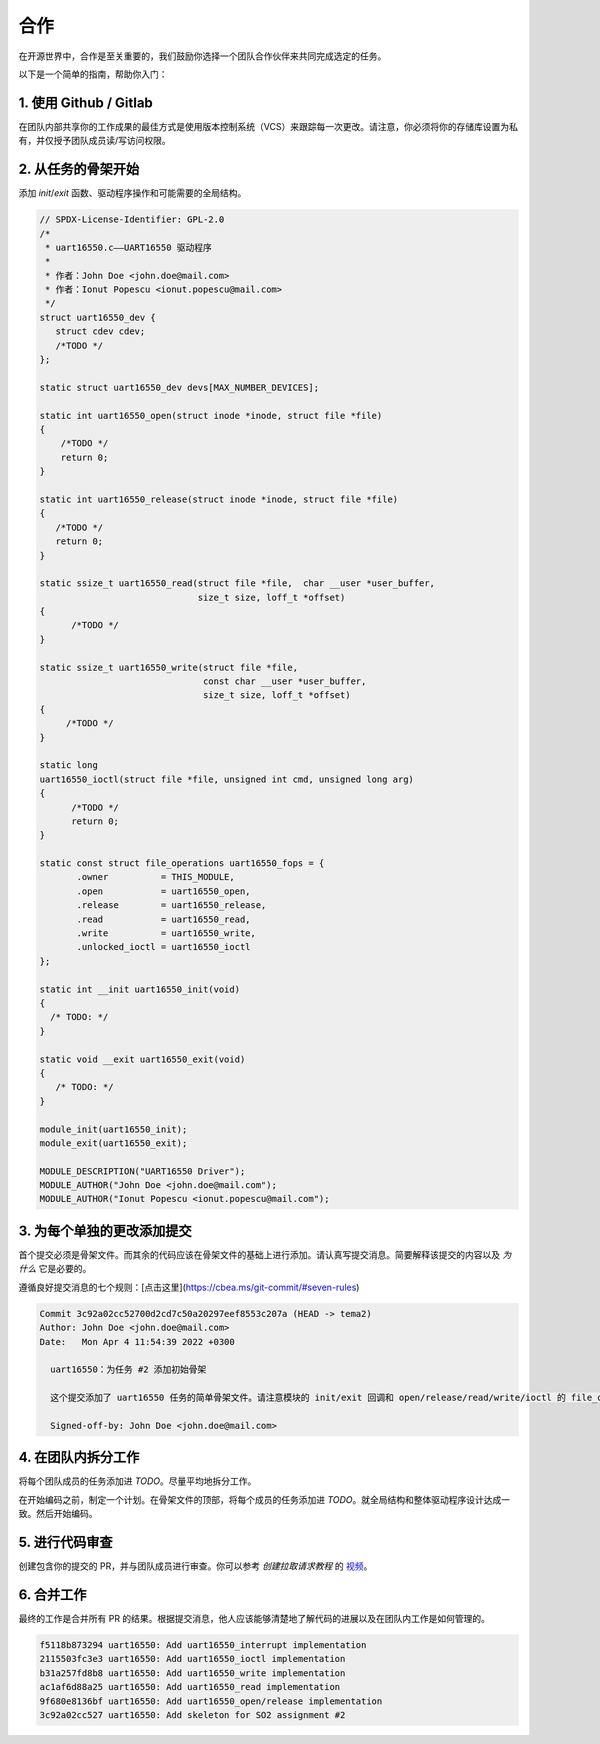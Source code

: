 =============
合作
=============

在开源世界中，合作是至关重要的，我们鼓励你选择一个团队合作伙伴来共同完成选定的任务。

以下是一个简单的指南，帮助你入门：

1. 使用 Github / Gitlab
----------------------

在团队内部共享你的工作成果的最佳方式是使用版本控制系统（VCS）来跟踪每一次更改。请注意，你必须将你的存储库设置为私有，并仅授予团队成员读/写访问权限。

2. 从任务的骨架开始
-------------------------------------------

添加 `init`/`exit` 函数、驱动程序操作和可能需要的全局结构。

.. code-block:: c

  // SPDX-License-Identifier: GPL-2.0
  /*
   * uart16550.c——UART16550 驱动程序
   *
   * 作者：John Doe <john.doe@mail.com>
   * 作者：Ionut Popescu <ionut.popescu@mail.com>
   */
  struct uart16550_dev {
     struct cdev cdev;
     /*TODO */
  };

  static struct uart16550_dev devs[MAX_NUMBER_DEVICES];

  static int uart16550_open(struct inode *inode, struct file *file)
  {
      /*TODO */
      return 0;
  }

  static int uart16550_release(struct inode *inode, struct file *file)
  {
     /*TODO */
     return 0;
  }

  static ssize_t uart16550_read(struct file *file,  char __user *user_buffer,
                                size_t size, loff_t *offset)
  {
        /*TODO */
  }

  static ssize_t uart16550_write(struct file *file,
                                 const char __user *user_buffer,
                                 size_t size, loff_t *offset)
  {
       /*TODO */
  }

  static long
  uart16550_ioctl(struct file *file, unsigned int cmd, unsigned long arg)
  {
        /*TODO */
        return 0;
  }

  static const struct file_operations uart16550_fops = {
         .owner		 = THIS_MODULE,
         .open		 = uart16550_open,
         .release	 = uart16550_release,
         .read		 = uart16550_read,
         .write		 = uart16550_write,
         .unlocked_ioctl = uart16550_ioctl
  };

  static int __init uart16550_init(void)
  {
    /* TODO: */
  }

  static void __exit uart16550_exit(void)
  {
     /* TODO: */
  }

  module_init(uart16550_init);
  module_exit(uart16550_exit);

  MODULE_DESCRIPTION("UART16550 Driver");
  MODULE_AUTHOR("John Doe <john.doe@mail.com");
  MODULE_AUTHOR("Ionut Popescu <ionut.popescu@mail.com");

3. 为每个单独的更改添加提交
---------------------------------------

首个提交必须是骨架文件。而其余的代码应该在骨架文件的基础上进行添加。请认真写提交消息。简要解释该提交的内容以及 *为什么* 它是必要的。

遵循良好提交消息的七个规则：[点击这里](https://cbea.ms/git-commit/#seven-rules)

.. code-block:: console

  Commit 3c92a02cc52700d2cd7c50a20297eef8553c207a (HEAD -> tema2)
  Author: John Doe <john.doe@mail.com>
  Date:   Mon Apr 4 11:54:39 2022 +0300

    uart16550：为任务 #2 添加初始骨架

    这个提交添加了 uart16550 任务的简单骨架文件。请注意模块的 init/exit 回调和 open/release/read/write/ioctl 的 file_operation 的虚拟实现。

    Signed-off-by: John Doe <john.doe@mail.com>

4. 在团队内拆分工作
----------------------------

将每个团队成员的任务添加进 `TODO`。尽量平均地拆分工作。

在开始编码之前，制定一个计划。在骨架文件的顶部，将每个成员的任务添加进 `TODO`。就全局结构和整体驱动程序设计达成一致。然后开始编码。

5. 进行代码审查
------------------------

创建包含你的提交的 PR，并与团队成员进行审查。你可以参考 `创建拉取请求教程` 的 `视频 <https://www.youtube.com/watch?v=YvoHJJWvn98>`_。

6. 合并工作
--------------------

最终的工作是合并所有 PR 的结果。根据提交消息，他人应该能够清楚地了解代码的进展以及在团队内工作是如何管理的。

.. code-block:: console

  f5118b873294 uart16550: Add uart16550_interrupt implementation
  2115503fc3e3 uart16550: Add uart16550_ioctl implementation
  b31a257fd8b8 uart16550: Add uart16550_write implementation
  ac1af6d88a25 uart16550: Add uart16550_read implementation
  9f680e8136bf uart16550: Add uart16550_open/release implementation
  3c92a02cc527 uart16550: Add skeleton for SO2 assignment #2
